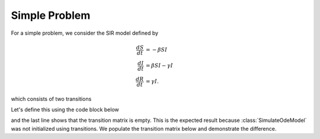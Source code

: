 .. _unrollSimple:

Simple Problem
==============

For a simple problem, we consider the SIR model defined by

.. math::

  \frac{dS}{dt} &= -\beta SI \\
  \frac{dI}{dt} &= \beta SI - \gamma I \\
  \frac{dR}{dt} &= \gamma I.

which consists of two transitions

.. graphviz::

	digraph SIR_Model {
		rankdir=LR;
		size="8"
		node [shape = circle];
		S -> I [ label = "&beta;SI" ];
		I -> R [ label = "&gamma;I" ];
	}

Let's define this using the code block below

.. ipython::

    In [1]: from pygom import SimulateOde, Transition, TransitionType

    In [2]: ode1 = Transition(origin='S', equation='-beta*S*I', transition_type=TransitionType.ODE)

    In [3]: ode2 = Transition(origin='I', equation='beta*S*I - gamma*I', transition_type=TransitionType.ODE)

    In [4]: ode3 = Transition(origin='R', equation='gamma*I', transition_type=TransitionType.ODE)

    In [6]: stateList = ['S', 'I', 'R']

    In [7]: paramList = ['beta', 'gamma']

    In [8]: ode = SimulateOde(stateList,
       ...:                   paramList,
       ...:                   ode=[ode1, ode2, ode3])

    In [9]: ode.get_transition_matrix()

and the last line shows that the transition matrix is empty.  This is the expected result because :class:`SimulateOdeModel` was not initialized using transitions.  We populate the transition matrix below and demonstrate the difference. 

.. ipython::

    In [1]: ode = ode.get_unrolled_obj()

    In [2]: ode.get_transition_matrix()
